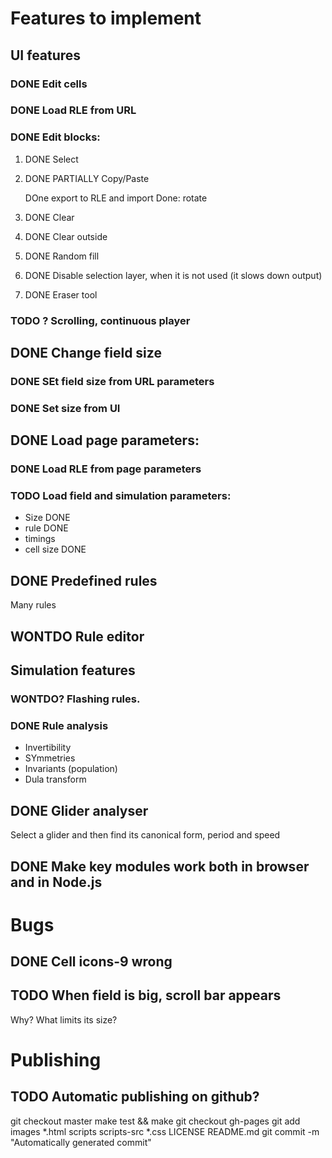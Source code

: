 * Features to implement

** UI features
*** DONE Edit cells
*** DONE Load RLE from URL
*** DONE Edit blocks:
**** DONE Select
**** DONE PARTIALLY Copy/Paste
     DOne export to RLE and import
     Done: rotate
**** DONE Clear
**** DONE Clear outside
**** DONE Random fill
**** DONE Disable selection layer, when it is not used (it slows down output)
**** DONE Eraser tool
*** TODO ? Scrolling, continuous player

** DONE Change field size
*** DONE SEt field size from URL parameters
*** DONE Set size from UI
** DONE Load page parameters:
*** DONE Load RLE from page parameters
*** TODO Load field and simulation parameters:
    - Size DONE
    - rule DONE
    - timings
    - cell size DONE
** DONE Predefined rules
   Many rules
** WONTDO Rule editor
   
** Simulation features
*** WONTDO? Flashing rules.
*** DONE Rule analysis
    - Invertibility 
    - SYmmetries
    - Invariants (population)
    - Dula transform
** DONE Glider analyser
   Select a glider and then find its canonical form, period and speed
   
** DONE Make key modules work both in browser and in Node.js

* Bugs
** DONE Cell icons-9 wrong  
** TODO When field is big, scroll bar appears
   Why? What limits its size?
   

* Publishing
** TODO Automatic publishing on github?
   git checkout master
   make test && make
   git checkout gh-pages
   git add images *.html scripts scripts-src *.css LICENSE README.md
   git commit -m "Automatically generated commit"

